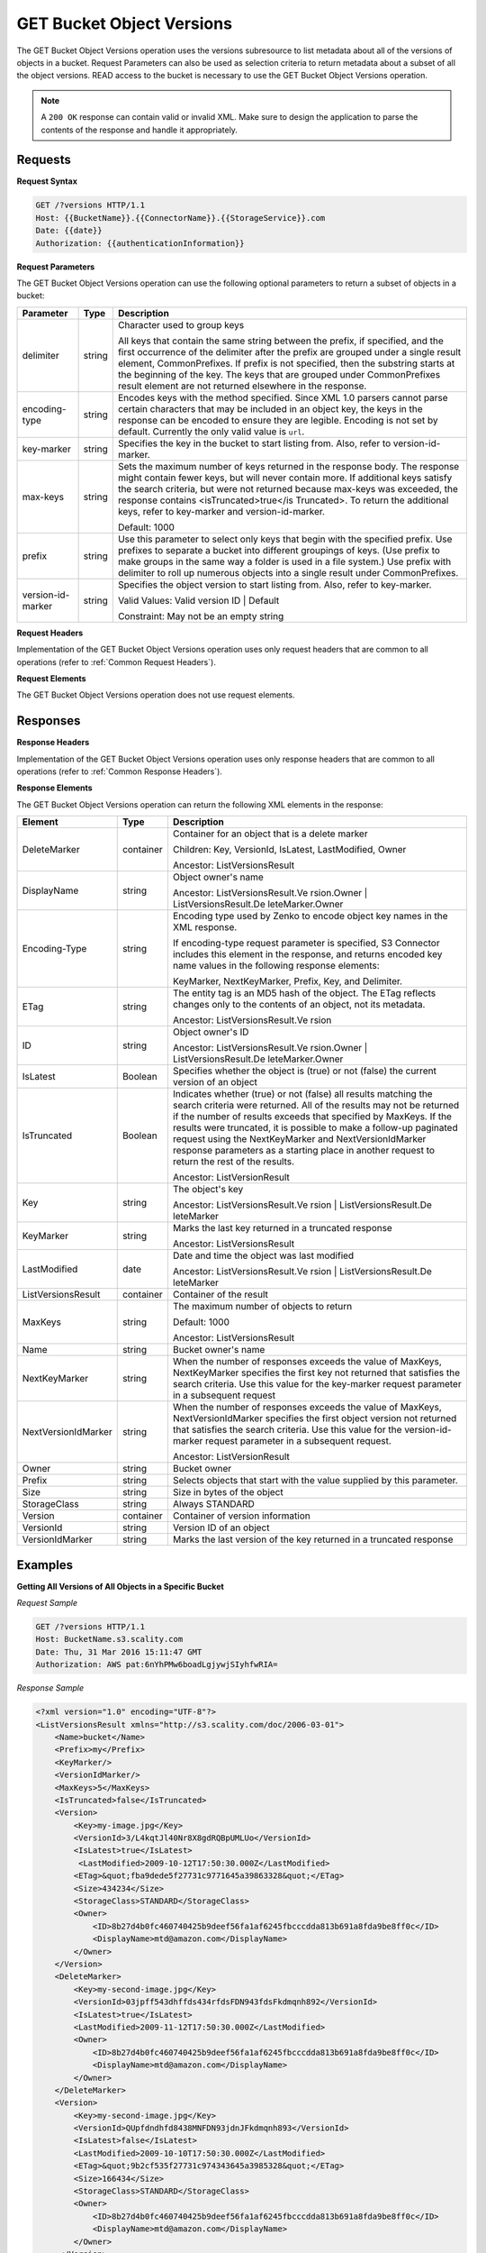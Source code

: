 .. _GET Bucket Object Versions:

GET Bucket Object Versions
==========================

The GET Bucket Object Versions operation uses the versions subresource
to list metadata about all of the versions of objects in a bucket.
Request Parameters can also be used as selection criteria to return
metadata about a subset of all the object versions. READ access to the
bucket is necessary to use the GET Bucket Object Versions operation.

.. note::

  A ``200 OK`` response can contain valid or invalid XML. Make sure to
  design the application to parse the contents of the response and handle
  it appropriately.

Requests
--------

**Request Syntax**

.. code::

   GET /?versions HTTP/1.1
   Host: {{BucketName}}.{{ConnectorName}}.{{StorageService}}.com
   Date: {{date}}
   Authorization: {{authenticationInformation}}

**Request Parameters**

The GET Bucket Object Versions operation can use the following optional
parameters to return a subset of objects in a bucket:

.. tabularcolumns:: X{0.20\textwidth}X{0.10\textwidth}X{0.65\textwidth}
.. table::

   +-----------------------+-----------------------+-----------------------+
   | Parameter             | Type                  | Description           |
   +=======================+=======================+=======================+
   | delimiter             | string                | Character used to     |
   |                       |                       | group keys            |
   |                       |                       |                       |
   |                       |                       | All keys that contain |
   |                       |                       | the same string       |
   |                       |                       | between the prefix,   |
   |                       |                       | if specified, and the |
   |                       |                       | first occurrence of   |
   |                       |                       | the delimiter after   |
   |                       |                       | the prefix are        |
   |                       |                       | grouped under a       |
   |                       |                       | single result         |
   |                       |                       | element,              |
   |                       |                       | CommonPrefixes. If    |
   |                       |                       | prefix is not         |
   |                       |                       | specified, then the   |
   |                       |                       | substring starts at   |
   |                       |                       | the beginning of the  |
   |                       |                       | key. The keys that    |
   |                       |                       | are grouped under     |
   |                       |                       | CommonPrefixes result |
   |                       |                       | element are not       |
   |                       |                       | returned elsewhere in |
   |                       |                       | the response.         |
   +-----------------------+-----------------------+-----------------------+
   | encoding-type         | string                | Encodes keys with the |
   |                       |                       | method specified.     |
   |                       |                       | Since XML 1.0 parsers |
   |                       |                       | cannot parse certain  |
   |                       |                       | characters that may   |
   |                       |                       | be included in an     |
   |                       |                       | object key, the keys  |
   |                       |                       | in the response can   |
   |                       |                       | be encoded to ensure  |
   |                       |                       | they are legible.     |
   |                       |                       | Encoding is not set   |
   |                       |                       | by default. Currently |
   |                       |                       | the only valid value  |
   |                       |                       | is ``url``.           |
   +-----------------------+-----------------------+-----------------------+
   | key-marker            | string                | Specifies the key in  |
   |                       |                       | the bucket to start   |
   |                       |                       | listing from. Also,   |
   |                       |                       | refer to              |
   |                       |                       | version-id-marker.    |
   +-----------------------+-----------------------+-----------------------+
   | max-keys              | string                | Sets the maximum      |
   |                       |                       | number of keys        |
   |                       |                       | returned in the       |
   |                       |                       | response body. The    |
   |                       |                       | response might        |
   |                       |                       | contain fewer keys,   |
   |                       |                       | but will never        |
   |                       |                       | contain more. If      |
   |                       |                       | additional keys       |
   |                       |                       | satisfy the search    |
   |                       |                       | criteria, but were    |
   |                       |                       | not returned because  |
   |                       |                       | max-keys was          |
   |                       |                       | exceeded, the         |
   |                       |                       | response contains     |
   |                       |                       | <isTruncated>true</is |
   |                       |                       | Truncated>.           |
   |                       |                       | To return the         |
   |                       |                       | additional keys,      |
   |                       |                       | refer to key-marker   |
   |                       |                       | and                   |
   |                       |                       | version-id-marker.    |
   |                       |                       |                       |
   |                       |                       | Default: 1000         |
   +-----------------------+-----------------------+-----------------------+
   | prefix                | string                | Use this parameter to |
   |                       |                       | select only keys that |
   |                       |                       | begin with the        |
   |                       |                       | specified prefix. Use |
   |                       |                       | prefixes to separate  |
   |                       |                       | a bucket into         |
   |                       |                       | different groupings   |
   |                       |                       | of keys. (Use prefix  |
   |                       |                       | to make groups in the |
   |                       |                       | same way a folder is  |
   |                       |                       | used in a file        |
   |                       |                       | system.) Use prefix   |
   |                       |                       | with delimiter to     |
   |                       |                       | roll up numerous      |
   |                       |                       | objects into a single |
   |                       |                       | result under          |
   |                       |                       | CommonPrefixes.       |
   +-----------------------+-----------------------+-----------------------+
   | version-id-marker     | string                | Specifies the object  |
   |                       |                       | version to start      |
   |                       |                       | listing from. Also,   |
   |                       |                       | refer to key-marker.  |
   |                       |                       |                       |
   |                       |                       | Valid Values: Valid   |
   |                       |                       | version ID \| Default |
   |                       |                       |                       |
   |                       |                       | Constraint: May not   |
   |                       |                       | be an empty string    |
   +-----------------------+-----------------------+-----------------------+

**Request Headers**

Implementation of the GET Bucket Object Versions operation uses only
request headers that are common to all operations (refer to :ref:`Common
Request Headers`).

**Request Elements**

The GET Bucket Object Versions operation does not use request elements.

Responses
---------

**Response Headers**

Implementation of the GET Bucket Object Versions operation uses only
response headers that are common to all operations (refer to :ref:`Common Response
Headers`).

**Response Elements**

The GET Bucket Object Versions operation can return the following
XML elements in the response:

.. tabularcolumns:: X{0.20\textwidth}X{0.10\textwidth}X{0.65\textwidth}
.. table::
   :class: longtable
   
   +-----------------------+-----------------------+-----------------------+
   | Element               | Type                  | Description           |
   +=======================+=======================+=======================+
   | DeleteMarker          | container             | Container for an      |
   |                       |                       | object that is a      |
   |                       |                       | delete marker         |
   |                       |                       |                       |
   |                       |                       | Children: Key,        |
   |                       |                       | VersionId, IsLatest,  |
   |                       |                       | LastModified, Owner   |
   |                       |                       |                       |
   |                       |                       | Ancestor:             |
   |                       |                       | ListVersionsResult    |
   +-----------------------+-----------------------+-----------------------+
   | DisplayName           | string                | Object owner's name   |
   |                       |                       |                       |
   |                       |                       | Ancestor:             |
   |                       |                       | ListVersionsResult.Ve |
   |                       |                       | rsion.Owner           |
   |                       |                       | \|                    |
   |                       |                       | ListVersionsResult.De |
   |                       |                       | leteMarker.Owner      |
   +-----------------------+-----------------------+-----------------------+
   | Encoding-Type         | string                | Encoding type used by |
   |                       |                       | Zenko to encode object|
   |                       |                       | key names in the XML  |
   |                       |                       | response.             |
   |                       |                       |                       |
   |                       |                       | If encoding-type      |
   |                       |                       | request parameter is  |
   |                       |                       | specified, S3         |
   |                       |                       | Connector includes    |
   |                       |                       | this element in the   |
   |                       |                       | response, and returns |
   |                       |                       | encoded key name      |
   |                       |                       | values in the         |
   |                       |                       | following response    |
   |                       |                       | elements:             |
   |                       |                       |                       |
   |                       |                       | KeyMarker,            |
   |                       |                       | NextKeyMarker,        |
   |                       |                       | Prefix, Key, and      |
   |                       |                       | Delimiter.            |
   +-----------------------+-----------------------+-----------------------+
   | ETag                  | string                | The entity tag is an  |
   |                       |                       | MD5 hash of the       |
   |                       |                       | object. The ETag      |
   |                       |                       | reflects changes only |
   |                       |                       | to the contents of an |
   |                       |                       | object, not its       |
   |                       |                       | metadata.             |
   |                       |                       |                       |
   |                       |                       | Ancestor:             |
   |                       |                       | ListVersionsResult.Ve |
   |                       |                       | rsion                 |
   +-----------------------+-----------------------+-----------------------+
   | ID                    | string                | Object owner's ID     |
   |                       |                       |                       |
   |                       |                       | Ancestor:             |
   |                       |                       | ListVersionsResult.Ve |
   |                       |                       | rsion.Owner           |
   |                       |                       | \|                    |
   |                       |                       | ListVersionsResult.De |
   |                       |                       | leteMarker.Owner      |
   +-----------------------+-----------------------+-----------------------+
   | IsLatest              | Boolean               | Specifies whether the |
   |                       |                       | object is (true) or   |
   |                       |                       | not (false) the       |
   |                       |                       | current version of an |
   |                       |                       | object                |
   +-----------------------+-----------------------+-----------------------+
   | IsTruncated           | Boolean               | Indicates whether     |
   |                       |                       | (true) or not (false) |
   |                       |                       | all results matching  |
   |                       |                       | the search criteria   |
   |                       |                       | were returned. All of |
   |                       |                       | the results may not   |
   |                       |                       | be returned if the    |
   |                       |                       | number of results     |
   |                       |                       | exceeds that          |
   |                       |                       | specified by MaxKeys. |
   |                       |                       | If the results were   |
   |                       |                       | truncated, it is      |
   |                       |                       | possible to make a    |
   |                       |                       | follow-up paginated   |
   |                       |                       | request using the     |
   |                       |                       | NextKeyMarker and     |
   |                       |                       | NextVersionIdMarker   |
   |                       |                       | response parameters   |
   |                       |                       | as a starting place   |
   |                       |                       | in another request to |
   |                       |                       | return the rest of    |
   |                       |                       | the results.          |
   |                       |                       |                       |
   |                       |                       | Ancestor:             |
   |                       |                       | ListVersionResult     |
   +-----------------------+-----------------------+-----------------------+
   | Key                   | string                | The object's key      |
   |                       |                       |                       |
   |                       |                       | Ancestor:             |
   |                       |                       | ListVersionsResult.Ve |
   |                       |                       | rsion                 |
   |                       |                       | \|                    |
   |                       |                       | ListVersionsResult.De |
   |                       |                       | leteMarker            |
   +-----------------------+-----------------------+-----------------------+
   | KeyMarker             | string                | Marks the last key    |
   |                       |                       | returned in a         |
   |                       |                       | truncated response    |
   |                       |                       |                       |
   |                       |                       | Ancestor:             |
   |                       |                       | ListVersionsResult    |
   +-----------------------+-----------------------+-----------------------+
   | LastModified          | date                  | Date and time the     |
   |                       |                       | object was last       |
   |                       |                       | modified              |
   |                       |                       |                       |
   |                       |                       | Ancestor:             |
   |                       |                       | ListVersionsResult.Ve |
   |                       |                       | rsion                 |
   |                       |                       | \|                    |
   |                       |                       | ListVersionsResult.De |
   |                       |                       | leteMarker            |
   +-----------------------+-----------------------+-----------------------+
   | ListVersionsResult    | container             | Container of the      |
   |                       |                       | result                |
   +-----------------------+-----------------------+-----------------------+
   | MaxKeys               | string                | The maximum number of |
   |                       |                       | objects to return     |
   |                       |                       |                       |
   |                       |                       | Default: 1000         |
   |                       |                       |                       |
   |                       |                       | Ancestor:             |
   |                       |                       | ListVersionsResult    |
   +-----------------------+-----------------------+-----------------------+
   | Name                  | string                | Bucket owner's name   |
   +-----------------------+-----------------------+-----------------------+
   | NextKeyMarker         | string                | When the number of    |
   |                       |                       | responses exceeds the |
   |                       |                       | value of MaxKeys,     |
   |                       |                       | NextKeyMarker         |
   |                       |                       | specifies the first   |
   |                       |                       | key not returned that |
   |                       |                       | satisfies the search  |
   |                       |                       | criteria. Use this    |
   |                       |                       | value for the         |
   |                       |                       | key-marker request    |
   |                       |                       | parameter in a        |
   |                       |                       | subsequent request    |
   +-----------------------+-----------------------+-----------------------+
   | NextVersionIdMarker   | string                | When the number of    |
   |                       |                       | responses exceeds the |
   |                       |                       | value of MaxKeys,     |
   |                       |                       | NextVersionIdMarker   |
   |                       |                       | specifies the first   |
   |                       |                       | object version not    |
   |                       |                       | returned that         |
   |                       |                       | satisfies the search  |
   |                       |                       | criteria. Use this    |
   |                       |                       | value for the         |
   |                       |                       | version-id-marker     |
   |                       |                       | request parameter in  |
   |                       |                       | a subsequent request. |
   |                       |                       |                       |
   |                       |                       | Ancestor:             |
   |                       |                       | ListVersionResult     |
   +-----------------------+-----------------------+-----------------------+
   | Owner                 | string                | Bucket owner          |
   +-----------------------+-----------------------+-----------------------+
   | Prefix                | string                | Selects objects that  |
   |                       |                       | start with the value  |
   |                       |                       | supplied by this      |
   |                       |                       | parameter.            |
   +-----------------------+-----------------------+-----------------------+
   | Size                  | string                | Size in bytes of the  |
   |                       |                       | object                |
   +-----------------------+-----------------------+-----------------------+
   | StorageClass          | string                | Always STANDARD       |
   +-----------------------+-----------------------+-----------------------+
   | Version               | container             | Container of version  |
   |                       |                       | information           |
   +-----------------------+-----------------------+-----------------------+
   | VersionId             | string                | Version ID of an      |
   |                       |                       | object                |
   +-----------------------+-----------------------+-----------------------+
   | VersionIdMarker       | string                | Marks the last        |
   |                       |                       | version of the key    |
   |                       |                       | returned in a         |
   |                       |                       | truncated response    |
   +-----------------------+-----------------------+-----------------------+

Examples
--------

**Getting All Versions of All Objects in a Specific Bucket**

*Request Sample*

.. code::

   GET /?versions HTTP/1.1
   Host: BucketName.s3.scality.com
   Date: Thu, 31 Mar 2016 15:11:47 GMT
   Authorization: AWS pat:6nYhPMw6boadLgjywjSIyhfwRIA=

*Response Sample*

.. code::

   <?xml version="1.0" encoding="UTF-8"?>
   <ListVersionsResult xmlns="http://s3.scality.com/doc/2006-03-01">
       <Name>bucket</Name>
       <Prefix>my</Prefix>
       <KeyMarker/>
       <VersionIdMarker/>
       <MaxKeys>5</MaxKeys>
       <IsTruncated>false</IsTruncated>
       <Version>
           <Key>my-image.jpg</Key>
           <VersionId>3/L4kqtJl40Nr8X8gdRQBpUMLUo</VersionId>
           <IsLatest>true</IsLatest>
            <LastModified>2009-10-12T17:50:30.000Z</LastModified>
           <ETag>&quot;fba9dede5f27731c9771645a39863328&quot;</ETag>
           <Size>434234</Size>
           <StorageClass>STANDARD</StorageClass>
           <Owner>
               <ID>8b27d4b0fc460740425b9deef56fa1af6245fbcccdda813b691a8fda9be8ff0c</ID>
               <DisplayName>mtd@amazon.com</DisplayName>
           </Owner>
       </Version>
       <DeleteMarker>
           <Key>my-second-image.jpg</Key>
           <VersionId>03jpff543dhffds434rfdsFDN943fdsFkdmqnh892</VersionId>
           <IsLatest>true</IsLatest>
           <LastModified>2009-11-12T17:50:30.000Z</LastModified>
           <Owner>
               <ID>8b27d4b0fc460740425b9deef56fa1af6245fbcccdda813b691a8fda9be8ff0c</ID>
               <DisplayName>mtd@amazon.com</DisplayName>
           </Owner>
       </DeleteMarker>
       <Version>
           <Key>my-second-image.jpg</Key>
           <VersionId>QUpfdndhfd8438MNFDN93jdnJFkdmqnh893</VersionId>
           <IsLatest>false</IsLatest>
           <LastModified>2009-10-10T17:50:30.000Z</LastModified>
           <ETag>&quot;9b2cf535f27731c974343645a3985328&quot;</ETag>
           <Size>166434</Size>
           <StorageClass>STANDARD</StorageClass>
           <Owner>
               <ID>8b27d4b0fc460740425b9deef56fa1af6245fbcccdda813b691a8fda9be8ff0c</ID>
               <DisplayName>mtd@amazon.com</DisplayName>
           </Owner>
        </Version>
   </ListVersionsResult>

**Getting Objects in the Order They Were Stored**

The following GET request returns the most recently stored object first
starting with the value for key-marker.

*Request Sample*

.. code::

   GET /?versions&amp;key-marker=key2 HTTP/1.1
   Host: demo.s3.scality.com
   Pragma: no-cache
   Accept: */*
   Date: Tue, 28 Jun 2011 09:27:15 GMT
   Authorization: AWS pat:0YPPNCCa9yAbKOFdlLD/ixMLayg=

*Response Sample*

.. code::

   <?xml version="1.0" encoding="UTF-8"?>
   <ListVersionsResult xmlns="http://s3.scality.com/doc/2006-03-01/">
     <Name>mtp-versioning-fresh</Name>
     <Prefix/>
     <KeyMarker>key2</KeyMarker>
     <VersionIdMarker/>
     <MaxKeys>1000</MaxKeys>
     <IsTruncated>false</IsTruncated>
     <Version>
       <Key>key3</Key>
       <VersionId>I5VhmK6CDDdQ5Pwfe1gcHZWmHDpcv7gfmfc29UBxsKU.</VersionId>
       <IsLatest>true</IsLatest>
       <LastModified>2009-12-09T00:19:04.000Z</LastModified>
       <ETag>&quot;396fefef536d5ce46c7537ecf978a360&quot;</ETag>
       <Size>217</Size>
       <Owner>
         <ID>8b27d4b0fc460740425b9deef56fa1af6245fbcccdda813b691a8fda9be8ff0c</ID>
       </Owner>
       <StorageClass>STANDARD</StorageClass>
     </Version>
     <DeleteMarker>
       <Key>sourcekey</Key>
       <VersionId>qDhprLU80sAlCFLu2DWgXAEDgKzWarn-HS_JU0TvYqs.</VersionId>
       <IsLatest>true</IsLatest>
       <LastModified>2009-12-10T16:38:11.000Z</LastModified>
       <Owner>
         <ID>8b27d4b0fc460740425b9deef56fa1af6245fbcccdda813b691a8fda9be8ff0c</ID>
       </Owner>
     </DeleteMarker>
     <Version>
       <Key>sourcekey</Key>
       <VersionId>wxxQ7ezLaL5JN2Sislq66Syxxo0k7uHTUpb9qiiMxNg.</VersionId>
       <IsLatest>false</IsLatest>
       <LastModified>2009-12-10T16:37:44.000Z</LastModified>
       <ETag>&quot;396fefef536d5ce46c7537ecf978a360&quot;</ETag>
       <Size>217</Size>
       <Owner>
         <ID>8b27d4b0fc460740425b9deef56fa1af6245fbcccdda813b691a8fda9be8ff0c</ID>
       </Owner>
       <StorageClass>STANDARD</StorageClass>
     </Version>
   </ListVersionsResult>

**Using prefix**

The following GET request returns objects whose keys begin with source.

*Request Sample*

.. code::

   GET /?versions&amp;prefix=source HTTP/1.1
   Host: bucket.s3.scality.com
   Date: Wed, 01 Mar  2006 12:00:00 GMT
   Authorization: {{authorizationString}}

*Response Sample*

.. code::

   <?xml version="1.0" encoding="UTF-8"?>
   <ListVersionsResult xmlns="http://s3.scality.com/doc/2006-03-01/">
     <Name>mtp-versioning-fresh</Name>
     <Prefix>source</Prefix>
     <KeyMarker/>
     <VersionIdMarker/>
     <MaxKeys>1000</MaxKeys>
     <IsTruncated>false</IsTruncated>
     <DeleteMarker>
       <Key>sourcekey</Key>
       <VersionId>qDhprLU80sAlCFLu2DWgXAEDgKzWarn-HS_JU0TvYqs.</VersionId>
       <IsLatest>true</IsLatest>
       <LastModified>2009-12-10T16:38:11.000Z</LastModified>
       <Owner>
         <ID>8b27d4b0fc460740425b9deef56fa1af6245fbcccdda813b691a8fda9be8ff0c</ID>
       </Owner>
     </DeleteMarker>
     <Version>
       <Key>sourcekey</Key>
       <VersionId>wxxQ7ezLaL5JN2Sislq66Syxxo0k7uHTUpb9qiiMxNg.</VersionId>
       <IsLatest>false</IsLatest>
       <LastModified>2009-12-10T16:37:44.000Z</LastModified>
       <ETag>&quot;396fefef536d5ce46c7537ecf978a360&quot;</ETag>
       <Size>217</Size>
       <Owner>
         <ID>8b27d4b0fc460740425b9deef56fa1af6245fbcccdda813b691a8fda9be8ff0c</ID>
       </Owner>
       <StorageClass>STANDARD</StorageClass>
     </Version>
   </ListVersionsResult>

**Using key_marker and version_id_marker**

The following GET request returns objects starting at the specified key
(key-marker) and version ID (version-id-marker).

*Request Sample*

.. code::

   GET /?versions&amp;key=key3&amp;version-id-marker=t4Zen1YTZBnj HTTP/1.1
   Host: bucket.s3.scality.com
   Date: Wed, 01 Mar  2006 12:00:00 GMT
   Authorization: {{authorizationString}}

*Response Sample*

.. code::

   <?xml version="1.0" encoding="UTF-8"?>
   <ListVersionsResult xmlns="http://s3.scality.com/doc/2006-03-01/">
     <Name>mtp-versioning-fresh</Name>
     <Prefix/>
     <KeyMarker>key3</KeyMarker>
     <VersionIdMarker>t46ZenlYTZBnj</VersionIdMarker>
     <MaxKeys>1000</MaxKeys>
     <IsTruncated>false</IsTruncated>
     <DeleteMarker>
       <Key>sourcekey</Key>
       <VersionId>qDhprLU80sAlCFLu2DWgXAEDgKzWarn-HS_JU0TvYqs.</VersionId>
       <IsLatest>true</IsLatest>
       <LastModified>2009-12-10T16:38:11.000Z</LastModified>
       <Owner>
         <ID>8b27d4b0fc460740425b9deef56fa1af6245fbcccdda813b691a8fda9be8ff0c</ID>
       </Owner>
     </DeleteMarker>
     <Version>
       <Key>sourcekey</Key>
       <VersionId>wxxQ7ezLaL5JN2Sislq66Syxxo0k7uHTUpb9qiiMxNg.</VersionId>
       <IsLatest>false</IsLatest>
       <LastModified>2009-12-10T16:37:44.000Z</LastModified>
       <ETag>&quot;396fefef536d5ce46c7537ecf978a360&quot;</ETag>
       <Size>217</Size>
       <Owner>
         <ID>8b27d4b0fc460740425b9deef56fa1af6245fbcccdda813b691a8fda9be8ff0c</ID>
       </Owner>
       <StorageClass>STANDARD</StorageClass>
     </Version>
   </ListVersionsResult>

**Using key_marker, version_id_marker, and max_keys**

The following GET request returns up to three (the value of max-keys)
objects starting with the key specified by key-marker and the version ID
specified by version-id-marker.

*Request Sample*

.. code::

   GET /?versions&amp;key-marker=key3&amp;version-id-marker=t46Z0menlYTZBnj HTTP/1.1
   Host: bucket.s3.scality.com
   Date: Wed, 28 Oct 2009 22:32:00 +0000
   Authorization: authorization string

*Response Sample*

.. code::

   <?xml version="1.0" encoding="UTF-8"?>
   <ListVersionsResult xmlns="http://s3.scality.com/doc/2006-03-01/">
     <Name>mtp-versioning-fresh</Name>
     <Prefix/>
     <KeyMarker>key3</KeyMarker>
     <VersionIdMarker>null</VersionIdMarker>
     <NextKeyMarker>key3</NextKeyMarker>
     <NextVersionIdMarker>d-d309mfjFrUmoQ0DBsVqmcMV15OI.</NextVersionIdMarker>
     <MaxKeys>2</MaxKeys>
     <IsTruncated>true</IsTruncated>
     <Version>
       <Key>key3</Key>
       <VersionId>8XECiENpj8pydEDJdd-_VRrvaGKAHOaGMNW7tg6UViI.</VersionId>
       <IsLatest>false</IsLatest>
       <LastModified>2009-12-09T00:18:23.000Z</LastModified>
       <ETag>&quot;396fefef536d5ce46c7537ecf978a360&quot;</ETag>
       <Size>217</Size>
       <Owner>
         <ID>8b27d4b0fc460740425b9deef56fa1af6245fbcccdda813b691a8fda9be8ff0c</ID>
       </Owner>
       <StorageClass>STANDARD</StorageClass>
     </Version>
     <Version>
       <Key>key3</Key>
       <VersionId>d-d309mfjFri40QYukDozqBt3UmoQ0DBsVqmcMV15OI.</VersionId>
       <IsLatest>false</IsLatest>
       <LastModified>2009-12-09T00:18:08.000Z</LastModified>
       <ETag>&quot;396fefef536d5ce46c7537ecf978a360&quot;</ETag>
       <Size>217</Size>
       <Owner>
         <ID>8b27d4b0fc460740425b9deef56fa1af6245fbcccdda813b691a8fda9be8ff0c</ID>
       </Owner>
       <StorageClass>STANDARD</StorageClass>
     </Version>
   </ListVersionsResult>

**Using the delimiter and prefix Parameters**

Assume the following keys are in the bucket, example-bucket:

-  photos/2006/January/sample.jpg

-  photos/2006/February/sample.jpg
-  photos/2006/March/sample.jpg

-  videos/2006/March/sample.wmv

-  sample.jpg

The following GET request specifies the delimiter parameter with value
“/”.

*Request Sample*

.. code::

   GET /?versions&amp;delimiter=/ HTTP/1.1
   Host: example-bucket.s3.scality.com
   Date: Wed, 02 Feb 2011 20:34:56 GMT
   Authorization: authorization string

The response returns the sample.jpg key in a <Version> element. However,
because all the other keys contain the specified delimiter, a distinct
substring, from the beginning of the key to the first occurrence of the
delimiter, from each of these keys is returned in a <CommonPrefixes>
element. The key substrings, photos/ and videos/, in the
<CommonPrefixes> element indicate that there are one or more keys with
these key prefixes.

This is a useful scenario if key prefixes are used for the objects to
create a logical folder-like structure. In this case the result can be
interpreted as the folders photos/ and videos/ having one or more
objects.

.. code::

   <ListVersionsResult xmlns="http://s3.scality.com/doc/2006-03-01/">
     <Name>mvbucketwithversionon1</Name>
     <Prefix></Prefix>
     <KeyMarker></KeyMarker>
     <VersionIdMarker></VersionIdMarker>
     <MaxKeys>1000</MaxKeys>
     <Delimiter>/</Delimiter>
     <IsTruncated>false</IsTruncated>

     <Version>
       <Key>Sample.jpg</Key>
       <VersionId>toxMzQlBsGyGCz1YuMWMp90cdXLzqOCH</VersionId>
       <IsLatest>true</IsLatest>
       <LastModified>2011-02-02T18:46:20.000Z</LastModified>
       <ETag>&quot;3305f2cfc46c0f04559748bb039d69ae&quot;</ETag>
       <Size>3191</Size>
       <Owner>
         <ID>852b113e7a2f25102679df27bb0ae12b3f85be6f290b936c4393484be31bebcc</ID>
         <DisplayName>display-name</DisplayName>
       </Owner>
       <StorageClass>STANDARD</StorageClass>
     </Version>

     <CommonPrefixes>
       <Prefix>photos/</Prefix>
     </CommonPrefixes>
     <CommonPrefixes>
       <Prefix>videos/</Prefix>
     </CommonPrefixes>
   </ListVersionsResult>

In addition to the delimiter parameter you can filter results by adding
a prefix parameter as shown in the following request:

.. code::

   GET /?versions&amp;prefix=photos/2006/&amp;delimiter=/ HTTP/1.1
   Host: example-bucket.s3.scality.com
   Date: Wed, 02 Feb 2011 19:34:02 GMT
   Authorization: authorization string

In this case the response will include only objects keys that start with
the specified prefix. The value returned in the <CommonPrefixes> element
is a substring from the beginning of the key to the first occurrence of
the specified delimiter after the prefix.

.. code::

   <?xml version="1.0" encoding="UTF-8"?>
   <ListVersionsResult xmlns="http://s3.scality.com/doc/2006-03-01/">
     <Name>example-bucket</Name>
     <Prefix>photos/2006/</Prefix>
     <KeyMarker></KeyMarker>
     <VersionIdMarker></VersionIdMarker>
     <MaxKeys>1000</MaxKeys>
     <Delimiter>/</Delimiter>
     <IsTruncated>false</IsTruncated>
     <Version>
       <Key>photos/2006/</Key>
       <VersionId>3U275dAA4gz8ZOqOPHtJCUOi60krpCdy</VersionId>
       <IsLatest>true</IsLatest>
       <LastModified>2011-02-02T18:47:27.000Z</LastModified>
       <ETag>&quot;d41d8cd98f00b204e9800998ecf8427e&quot;</ETag>
       <Size>0</Size>
       <Owner>
         <ID>8b27d4b0fc460740425b9deef56fa1af6245fbcccdda813b691a8fda9be8ff0c</ID>
         <DisplayName>display-name</DisplayName>
       </Owner>
       <StorageClass>STANDARD</StorageClass>
     </Version>
     <CommonPrefixes>
       <Prefix>photos/2006/February/</Prefix>
     </CommonPrefixes>
     <CommonPrefixes>
       <Prefix>photos/2006/January/</Prefix>
     </CommonPrefixes>
     <CommonPrefixes>
       <Prefix>photos/2006/March/</Prefix>
     </CommonPrefixes>
   </ListVersionsResult>
